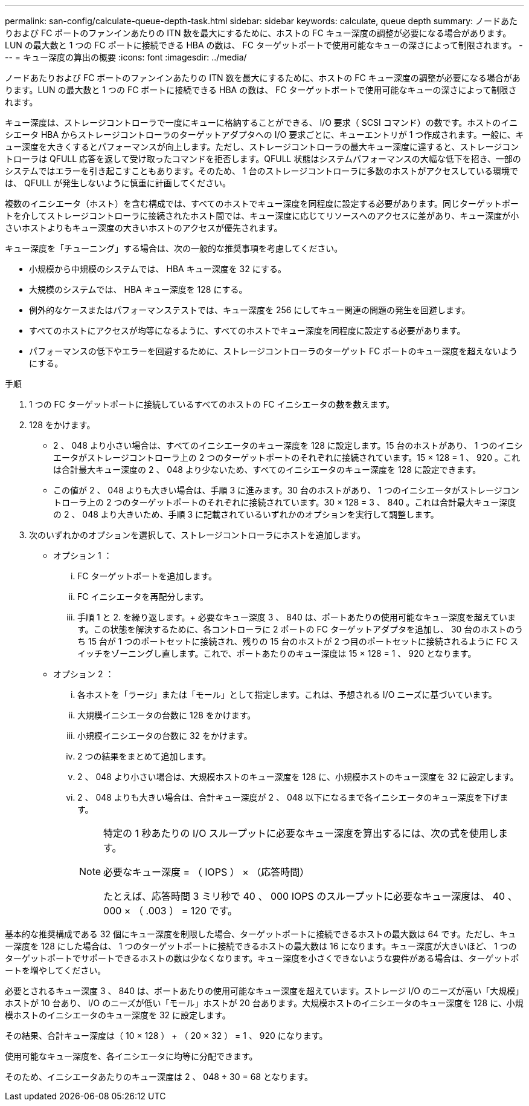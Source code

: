 ---
permalink: san-config/calculate-queue-depth-task.html 
sidebar: sidebar 
keywords: calculate, queue depth 
summary: ノードあたりおよび FC ポートのファンインあたりの ITN 数を最大にするために、ホストの FC キュー深度の調整が必要になる場合があります。LUN の最大数と 1 つの FC ポートに接続できる HBA の数は、 FC ターゲットポートで使用可能なキューの深さによって制限されます。 
---
= キュー深度の算出の概要
:icons: font
:imagesdir: ../media/


[role="lead"]
ノードあたりおよび FC ポートのファンインあたりの ITN 数を最大にするために、ホストの FC キュー深度の調整が必要になる場合があります。LUN の最大数と 1 つの FC ポートに接続できる HBA の数は、 FC ターゲットポートで使用可能なキューの深さによって制限されます。

キュー深度は、ストレージコントローラで一度にキューに格納することができる、 I/O 要求（ SCSI コマンド）の数です。ホストのイニシエータ HBA からストレージコントローラのターゲットアダプタへの I/O 要求ごとに、キューエントリが 1 つ作成されます。一般に、キュー深度を大きくするとパフォーマンスが向上します。ただし、ストレージコントローラの最大キュー深度に達すると、ストレージコントローラは QFULL 応答を返して受け取ったコマンドを拒否します。QFULL 状態はシステムパフォーマンスの大幅な低下を招き、一部のシステムではエラーを引き起こすこともあります。そのため、 1 台のストレージコントローラに多数のホストがアクセスしている環境では、 QFULL が発生しないように慎重に計画してください。

複数のイニシエータ（ホスト）を含む構成では、すべてのホストでキュー深度を同程度に設定する必要があります。同じターゲットポートを介してストレージコントローラに接続されたホスト間では、キュー深度に応じてリソースへのアクセスに差があり、キュー深度が小さいホストよりもキュー深度の大きいホストのアクセスが優先されます。

キュー深度を「チューニング」する場合は、次の一般的な推奨事項を考慮してください。

* 小規模から中規模のシステムでは、 HBA キュー深度を 32 にする。
* 大規模のシステムでは、 HBA キュー深度を 128 にする。
* 例外的なケースまたはパフォーマンステストでは、キュー深度を 256 にしてキュー関連の問題の発生を回避します。
* すべてのホストにアクセスが均等になるように、すべてのホストでキュー深度を同程度に設定する必要があります。
* パフォーマンスの低下やエラーを回避するために、ストレージコントローラのターゲット FC ポートのキュー深度を超えないようにする。


.手順
. 1 つの FC ターゲットポートに接続しているすべてのホストの FC イニシエータの数を数えます。
. 128 をかけます。
+
** 2 、 048 より小さい場合は、すべてのイニシエータのキュー深度を 128 に設定します。15 台のホストがあり、 1 つのイニシエータがストレージコントローラ上の 2 つのターゲットポートのそれぞれに接続されています。15 × 128 = 1 、 920 。これは合計最大キュー深度の 2 、 048 より少ないため、すべてのイニシエータのキュー深度を 128 に設定できます。
** この値が 2 、 048 よりも大きい場合は、手順 3 に進みます。30 台のホストがあり、 1 つのイニシエータがストレージコントローラ上の 2 つのターゲットポートのそれぞれに接続されています。30 × 128 = 3 、 840 。これは合計最大キュー深度の 2 、 048 より大きいため、手順 3 に記載されているいずれかのオプションを実行して調整します。


. 次のいずれかのオプションを選択して、ストレージコントローラにホストを追加します。
+
** オプション 1 ：
+
... FC ターゲットポートを追加します。
... FC イニシエータを再配分します。
... 手順 1 と 2. を繰り返します。+ 必要なキュー深度 3 、 840 は、ポートあたりの使用可能なキュー深度を超えています。この状態を解決するために、各コントローラに 2 ポートの FC ターゲットアダプタを追加し、 30 台のホストのうち 15 台が 1 つのポートセットに接続され、残りの 15 台のホストが 2 つ目のポートセットに接続されるように FC スイッチをゾーニングし直します。これで、ポートあたりのキュー深度は 15 × 128 = 1 、 920 となります。


** オプション 2 ：
+
... 各ホストを「ラージ」または「モール」として指定します。これは、予想される I/O ニーズに基づいています。
... 大規模イニシエータの台数に 128 をかけます。
... 小規模イニシエータの台数に 32 をかけます。
... 2 つの結果をまとめて追加します。
... 2 、 048 より小さい場合は、大規模ホストのキュー深度を 128 に、小規模ホストのキュー深度を 32 に設定します。
... 2 、 048 よりも大きい場合は、合計キュー深度が 2 、 048 以下になるまで各イニシエータのキュー深度を下げます。
+
[NOTE]
====
特定の 1 秒あたりの I/O スループットに必要なキュー深度を算出するには、次の式を使用します。

必要なキュー深度 = （ IOPS ） × （応答時間）

たとえば、応答時間 3 ミリ秒で 40 、 000 IOPS のスループットに必要なキュー深度は、 40 、 000 × （ .003 ） = 120 です。

====






基本的な推奨構成である 32 個にキュー深度を制限した場合、ターゲットポートに接続できるホストの最大数は 64 です。ただし、キュー深度を 128 にした場合は、 1 つのターゲットポートに接続できるホストの最大数は 16 になります。キュー深度が大きいほど、 1 つのターゲットポートでサポートできるホストの数は少なくなります。キュー深度を小さくできないような要件がある場合は、ターゲットポートを増やしてください。

必要とされるキュー深度 3 、 840 は、ポートあたりの使用可能なキュー深度を超えています。ストレージ I/O のニーズが高い「大規模」ホストが 10 台あり、 I/O のニーズが低い「モール」ホストが 20 台あります。大規模ホストのイニシエータのキュー深度を 128 に、小規模ホストのイニシエータのキュー深度を 32 に設定します。

その結果、合計キュー深度は（ 10 × 128 ） + （ 20 × 32 ） = 1 、 920 になります。

使用可能なキュー深度を、各イニシエータに均等に分配できます。

そのため、イニシエータあたりのキュー深度は 2 、 048 ÷ 30 = 68 となります。
